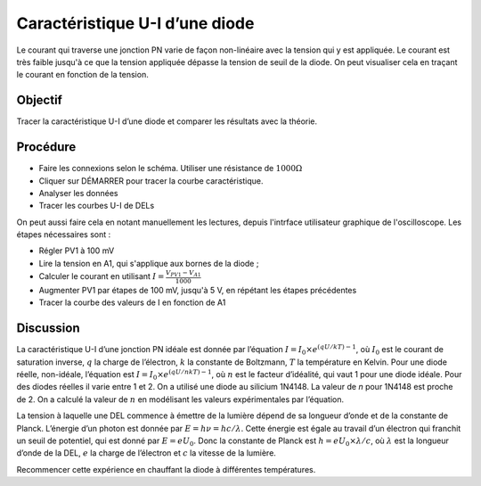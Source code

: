 Caractéristique U-I d’une diode
===============================

Le courant qui traverse une jonction PN varie de façon non-linéaire
avec la tension qui y est appliquée. Le courant est très faible
jusqu'à ce que la tension appliquée dépasse la tension de seuil de la
diode. On peut visualiser cela en traçant le courant en fonction de la
tension.

Objectif
--------

Tracer la caractéristique U-I d’une diode et comparer les résultats avec
la théorie.

Procédure
---------

.. image:: schematics/diode_iv.svg
	   :width: 300px

-  Faire les connexions selon le schéma. Utiliser une résistance de
   :math:`1000\Omega`
-  Cliquer sur DÉMARRER pour tracer la courbe caractéristique.
-  Analyser les données
-  Tracer les courbes U-I de DELs

.. image:: pics/diode-iv-screen.png
	   :width: 500px

On peut aussi faire cela en notant manuellement les lectures, depuis
l'intrface utilisateur graphique de l'oscilloscope. Les étapes
nécessaires sont :

- Régler PV1 à 100 mV
- Lire la tension en A1, qui s'applique aux bornes de la diode ;
- Calculer le courant en utilisant :math:`I=\frac{V_{PV1}-V_{A1}}{1000}`
- Augmenter PV1 par étapes de 100 mV, jusqu'à 5 V, en répétant les
  étapes précédentes
- Tracer la courbe des valeurs de I en fonction de A1

Discussion
----------

La caractéristique U-I d’une jonction PN idéale est donnée par
l’équation :math:`I = I_0 \times e^{(qU/kT) − 1}`, où :math:`I_0` est
le courant de saturation inverse, :math:`q` la charge de l’électron,
:math:`k` la constante de Boltzmann, :math:`T` la température en
Kelvin.  Pour une diode réelle, non-idéale, l’équation est
:math:`I = I_0 \times e^{(qU/nkT) − 1}`, où :math:`n` est le facteur
d’idéalité, qui vaut 1 pour une diode idéale. Pour des diodes réelles
il varie entre 1 et 2. On a utilisé une diode au silicium 1N4148. La
valeur de *n* pour 1N4148 est proche de 2. On a calculé la valeur de
:math:`n` en modélisant les valeurs expérimentales par l’équation.

La tension à laquelle une DEL commence à émettre de la lumière dépend
de sa longueur d’onde et de la constante de Planck. L’énergie d’un
photon est donnée par :math:`E = h\nu  = hc/\lambda`. Cette énergie
est égale au travail d’un électron qui franchit un seuil de potentiel,
qui est donné par :math:`E = eU_0`. Donc la constante de Planck est
:math:`h = eU_0 \times \lambda / c`, où :math:`\lambda` est la
longueur d’onde de la DEL, :math:`e` la charge de l’électron et
:math:`c` la vitesse de la lumière.

Recommencer cette expérience en chauffant la diode à différentes
températures.

